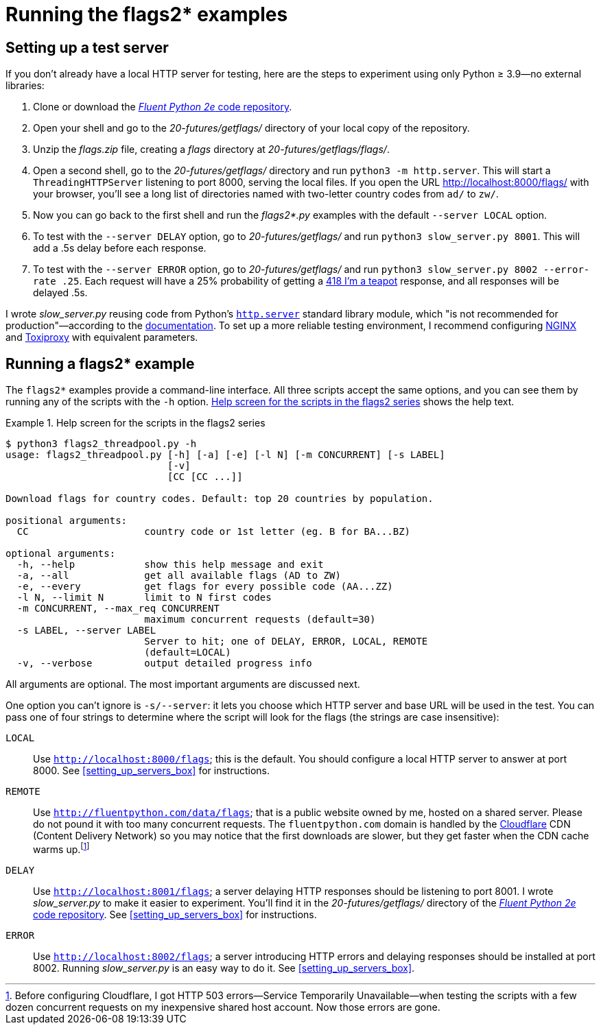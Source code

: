 = Running the flags2* examples

== Setting up a test server

If you don't already have a local HTTP server for testing,
here are the steps to experiment using only Python ≥ 3.9—no external libraries:

. Clone or download the https://github.com/fluentpython/example-code-2e[_Fluent Python 2e_ code repository].
. Open your shell and go to the _20-futures/getflags/_ directory of your local copy of the repository.
. Unzip the _flags.zip_ file, creating a _flags_ directory at _20-futures/getflags/flags/_.
. Open a second shell, go to the _20-futures/getflags/_ directory and run `python3 -m http.server`. This will start a `ThreadingHTTPServer` listening to port 8000, serving the local files. If you open the URL http://localhost:8000/flags/[http://localhost:8000/flags/] with your browser, you'll see a long list of directories named with two-letter country codes from `ad/` to `zw/`.
. Now you can go back to the first shell and run the _flags2*.py_ examples with the default `--server LOCAL` option.
. To test with the `--server DELAY` option, go to _20-futures/getflags/_ and run `python3 slow_server.py 8001`. This will add a .5s delay before each response.
. To test with the `--server ERROR` option, go to _20-futures/getflags/_ and run `python3 slow_server.py 8002 --error-rate .25`. Each request will have a 25% probability of getting a https://developer.mozilla.org/en-US/docs/Web/HTTP/Status/418[418 I'm a teapot] response, and all responses will be delayed .5s.

I wrote _slow_server.py_ reusing code from Python's
https://github.com/python/cpython/blob/917eca700aa341f8544ace43b75d41b477e98b72/Lib/http/server.py[`http.server`] standard library module,
which "is not recommended for production"—according to the
https://docs.python.org/3/library/http.server.html[documentation].
To set up a more reliable testing environment, I recommend configuring
https://www.nginx.com/[NGINX] and
https://github.com/shopify/toxiproxy[Toxiproxy] with equivalent parameters.

== Running a flags2* example

The `flags2*` examples provide a command-line interface.
All three scripts accept the same options,
and you can see them by running any of the scripts with the `-h` option.
<<flags2_help_demo>> shows the help text.

[[flags2_help_demo]]
.Help screen for the scripts in the flags2 series
====
[source, text]
----
$ python3 flags2_threadpool.py -h
usage: flags2_threadpool.py [-h] [-a] [-e] [-l N] [-m CONCURRENT] [-s LABEL]
                            [-v]
                            [CC [CC ...]]

Download flags for country codes. Default: top 20 countries by population.

positional arguments:
  CC                    country code or 1st letter (eg. B for BA...BZ)

optional arguments:
  -h, --help            show this help message and exit
  -a, --all             get all available flags (AD to ZW)
  -e, --every           get flags for every possible code (AA...ZZ)
  -l N, --limit N       limit to N first codes
  -m CONCURRENT, --max_req CONCURRENT
                        maximum concurrent requests (default=30)
  -s LABEL, --server LABEL
                        Server to hit; one of DELAY, ERROR, LOCAL, REMOTE
                        (default=LOCAL)
  -v, --verbose         output detailed progress info

----
====

All arguments are optional. The most important arguments are discussed next.

One option you can't ignore is `-s/--server`: it lets you choose which HTTP server and base URL will be used in the test. You can pass one of four strings to determine where the script will look for the flags (the strings are case insensitive):

`LOCAL`:: Use `http://localhost:8000/flags`; this is the default. You should configure a local HTTP server to answer at port 8000. See <<setting_up_servers_box>> for instructions.

`REMOTE`:: Use `http://fluentpython.com/data/flags`; that is a public website owned by me, hosted on a shared server. Please do not pound it with too many concurrent requests. The `fluentpython.com` domain is handled by the http://www.cloudflare.com/[Cloudflare] CDN (Content Delivery Network) so you may notice that the first downloads are slower, but they get faster when the CDN cache warms up.footnote:[Before configuring Cloudflare, I got HTTP 503 errors--Service Temporarily Unavailable--when testing the scripts with a few dozen concurrent requests on my inexpensive shared host account. Now those errors are gone.]

`DELAY`:: Use `http://localhost:8001/flags`; a server delaying HTTP responses should be listening to port 8001. I wrote _slow_server.py_ to make it easier to experiment. You'll find it in the _20-futures/getflags/_ directory of the https://github.com/fluentpython/example-code-2e[_Fluent Python 2e_ code repository]. See <<setting_up_servers_box>> for instructions.

`ERROR`:: Use `http://localhost:8002/flags`; a server introducing HTTP errors and delaying responses should be installed at port 8002. Running _slow_server.py_ is an easy way to do it. See <<setting_up_servers_box>>.

